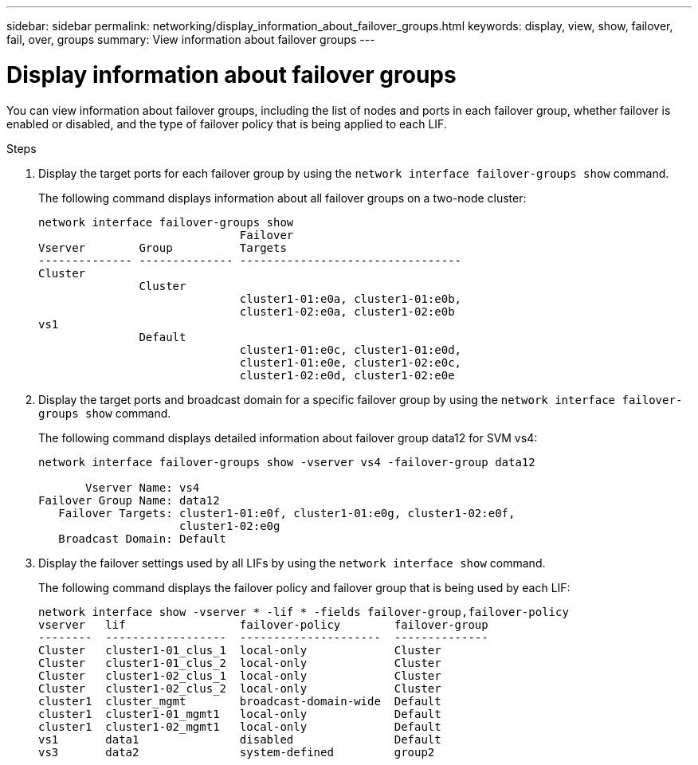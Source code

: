 ---
sidebar: sidebar
permalink: networking/display_information_about_failover_groups.html
keywords: display, view, show, failover, fail, over, groups
summary: View information about failover groups
---

= Display information about failover groups
:hardbreaks:
:nofooter:
:icons: font
:linkattrs:
:imagesdir: ./media/

//
// This file was created with NDAC Version 2.0 (August 17, 2020)
//
// 2020-11-30 12:43:37.278413
//
// restructured: March 2021
//

[.lead]
You can view information about failover groups, including the list of nodes and ports in each failover group, whether failover is enabled or disabled, and the type of failover policy that is being applied to each LIF.

.Steps

. Display the target ports for each failover group by using the `network interface failover-groups show` command.
+
The following command displays information about all failover groups on a two-node cluster:
+
....
network interface failover-groups show
                              Failover
Vserver        Group          Targets
-------------- -------------- ---------------------------------
Cluster
               Cluster
                              cluster1-01:e0a, cluster1-01:e0b,
                              cluster1-02:e0a, cluster1-02:e0b
vs1
               Default
                              cluster1-01:e0c, cluster1-01:e0d,
                              cluster1-01:e0e, cluster1-02:e0c,
                              cluster1-02:e0d, cluster1-02:e0e
....

. Display the target ports and broadcast domain for a specific failover group by using the `network interface failover-groups show` command.
+
The following command displays detailed information about failover group data12 for SVM vs4:
+
....
network interface failover-groups show -vserver vs4 -failover-group data12

       Vserver Name: vs4
Failover Group Name: data12
   Failover Targets: cluster1-01:e0f, cluster1-01:e0g, cluster1-02:e0f,
                     cluster1-02:e0g
   Broadcast Domain: Default
....

. Display the failover settings used by all LIFs by using the `network interface show` command.
+
The following command displays the failover policy and failover group that is being used by each LIF:
+
....
network interface show -vserver * -lif * -fields failover-group,failover-policy
vserver   lif                 failover-policy        failover-group
--------  ------------------  ---------------------  --------------
Cluster   cluster1-01_clus_1  local-only             Cluster
Cluster   cluster1-01_clus_2  local-only             Cluster
Cluster   cluster1-02_clus_1  local-only             Cluster
Cluster   cluster1-02_clus_2  local-only             Cluster
cluster1  cluster_mgmt        broadcast-domain-wide  Default
cluster1  cluster1-01_mgmt1   local-only             Default
cluster1  cluster1-02_mgmt1   local-only             Default
vs1       data1               disabled               Default
vs3       data2               system-defined         group2
....

